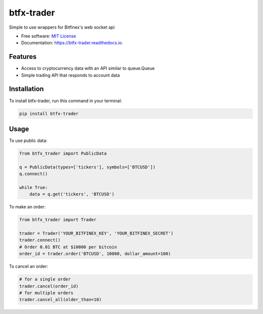 ===========
btfx-trader
===========


.. image:: https://img.shields.io/pypi/v/btfx_trader.svg
    :target: https://pypi.python.org/pypi/btfx-trader/

.. image:: https://travis-ci.org/sentrip/btfx-trader.svg?branch=master
    :target: https://travis-ci.com/sentrip/btfx-trader/

.. image:: https://readthedocs.org/projects/btfx-trader/badge/?version=latest
    :target: https://btfx-trader.readthedocs.io/en/latest/?badge=latest
    :alt: Documentation Status

.. image:: https://codecov.io/gh/sentrip/btfx-trader/branch/master/graph/badge.svg
    :target: https://codecov.io/gh/sentrip/btfx-trader

.. image:: https://pyup.io/repos/github/sentrip/btfx_trader/shield.svg
    :target: https://pyup.io/repos/github/sentrip/btfx-trader/
    :alt: Updates



Simple to use wrappers for Bitfinex's web socket api


* Free software: `MIT License <https://github.com/sentrip/btfx-trader/blob/master/LICENSE>`_
* Documentation: https://btfx-trader.readthedocs.io.


Features
--------

* Access to cryptocurrency data with an API similar to queue.Queue
* Simple trading API that responds to account data

Installation
-------------

To install btfx-trader, run this command in your terminal:

.. code-block:: shell

    pip install btfx-trader

Usage
------

To use public data:

.. code-block:: python

    from btfx_trader import PublicData

    q = PublicData(types=['tickers'], symbols=['BTCUSD'])
    q.connect()

    while True:
        data = q.get('tickers', 'BTCUSD')


To make an order:

.. code-block:: python

    from btfx_trader import Trader

    trader = Trader('YOUR_BITFINEX_KEY', 'YOUR_BITFINEX_SECRET')
    trader.connect()
    # Order 0.01 BTC at $10000 per bitcoin
    order_id = trader.order('BTCUSD', 10000, dollar_amount=100)


To cancel an order:

.. code-block:: python

    # for a single order
    trader.cancel(order_id)
    # for multiple orders
    trader.cancel_all(older_than=10)

